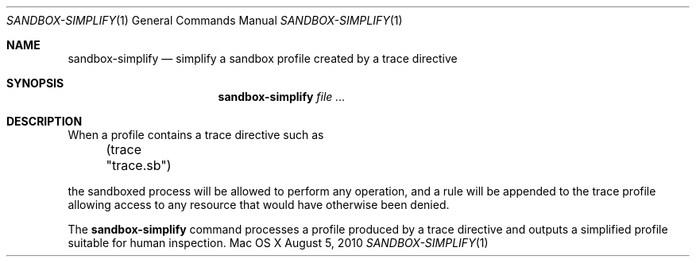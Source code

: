 .\" 
.\" Copyright (c) 2006-2010 Apple Inc. All rights reserved.
.\" 
.\" @APPLE_LICENSE_HEADER_START@
.\" 
.\" This file contains Original Code and/or Modifications of Original Code
.\" as defined in and that are subject to the Apple Public Source License
.\" Version 2.0 (the 'License'). You may not use this file except in
.\" compliance with the License. Please obtain a copy of the License at
.\" http://www.opensource.apple.com/apsl/ and read it before using this
.\" file.
.\" 
.\" The Original Code and all software distributed under the License are
.\" distributed on an 'AS IS' basis, WITHOUT WARRANTY OF ANY KIND, EITHER
.\" EXPRESS OR IMPLIED, AND APPLE HEREBY DISCLAIMS ALL SUCH WARRANTIES,
.\" INCLUDING WITHOUT LIMITATION, ANY WARRANTIES OF MERCHANTABILITY,
.\" FITNESS FOR A PARTICULAR PURPOSE, QUIET ENJOYMENT OR NON-INFRINGEMENT.
.\" Please see the License for the specific language governing rights and
.\" limitations under the License.
.\" 
.\" @APPLE_LICENSE_HEADER_END@
.\" 
.Dd August 5, 2010
.Dt SANDBOX-SIMPLIFY 1
.Os "Mac OS X"
.Sh NAME
.Nm sandbox-simplify
.Nd simplify a sandbox profile created by a trace directive
.Sh SYNOPSIS
.Nm
.Ar file
.Ar ...
.Sh DESCRIPTION
When a profile contains a trace directive such as
.Pp
\&	(trace "trace.sb")
.Pp
the sandboxed process will be allowed to perform any operation, and a rule will be appended to the trace profile allowing access to any resource that would have otherwise been denied.
.Pp
The
.Nm
command processes a profile produced by a trace directive and outputs a simplified profile suitable for human inspection.

